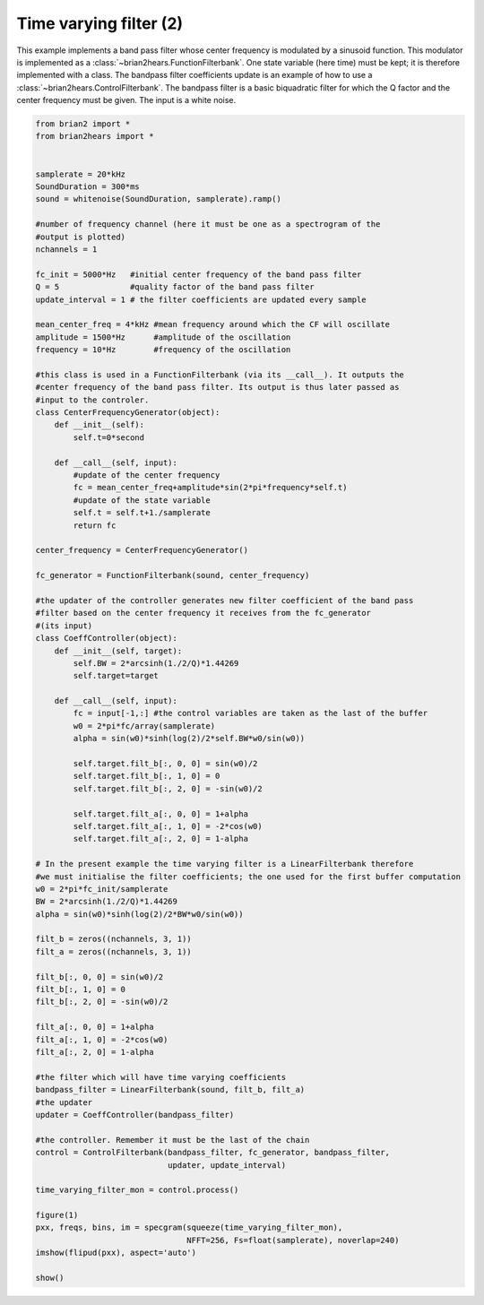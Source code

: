 .. only:: html

    .. note::
        :class: sphx-glr-download-link-note

        Click :ref:`here <sphx_glr_download_auto_examples_time_varying_filter2.py>`     to download the full example code
    .. rst-class:: sphx-glr-example-title

    .. _sphx_glr_auto_examples_time_varying_filter2.py:


Time varying filter (2)
-----------------------
This example implements a band pass filter whose center frequency is modulated by
a sinusoid function. This modulator is implemented as a
:class:`~brian2hears.FunctionFilterbank`. One  state variable (here time) must
be kept; it is therefore implemented with a class.
The bandpass filter coefficients update is an example of how to use a
:class:`~brian2hears.ControlFilterbank`. The bandpass filter is a basic
biquadratic filter for which the Q factor and the center
frequency must be given. The input is a white noise.



.. image:: /auto_examples/images/sphx_glr_time_varying_filter2_001.png
    :alt: time varying filter2
    :class: sphx-glr-single-img






.. code-block:: default


    from brian2 import *
    from brian2hears import *


    samplerate = 20*kHz
    SoundDuration = 300*ms
    sound = whitenoise(SoundDuration, samplerate).ramp() 

    #number of frequency channel (here it must be one as a spectrogram of the
    #output is plotted)
    nchannels = 1   

    fc_init = 5000*Hz   #initial center frequency of the band pass filter
    Q = 5               #quality factor of the band pass filter
    update_interval = 1 # the filter coefficients are updated every sample

    mean_center_freq = 4*kHz #mean frequency around which the CF will oscillate
    amplitude = 1500*Hz      #amplitude of the oscillation
    frequency = 10*Hz        #frequency of the oscillation

    #this class is used in a FunctionFilterbank (via its __call__). It outputs the
    #center frequency of the band pass filter. Its output is thus later passed as
    #input to the controler. 
    class CenterFrequencyGenerator(object):
        def __init__(self): 
            self.t=0*second
   
        def __call__(self, input):
            #update of the center frequency
            fc = mean_center_freq+amplitude*sin(2*pi*frequency*self.t)
            #update of the state variable
            self.t = self.t+1./samplerate 
            return fc

    center_frequency = CenterFrequencyGenerator()      

    fc_generator = FunctionFilterbank(sound, center_frequency)

    #the updater of the controller generates new filter coefficient of the band pass
    #filter based on the center frequency it receives from the fc_generator
    #(its input)
    class CoeffController(object):
        def __init__(self, target):
            self.BW = 2*arcsinh(1./2/Q)*1.44269
            self.target=target
        
        def __call__(self, input):
            fc = input[-1,:] #the control variables are taken as the last of the buffer
            w0 = 2*pi*fc/array(samplerate)    
            alpha = sin(w0)*sinh(log(2)/2*self.BW*w0/sin(w0))
        
            self.target.filt_b[:, 0, 0] = sin(w0)/2
            self.target.filt_b[:, 1, 0] = 0
            self.target.filt_b[:, 2, 0] = -sin(w0)/2
     
            self.target.filt_a[:, 0, 0] = 1+alpha
            self.target.filt_a[:, 1, 0] = -2*cos(w0)
            self.target.filt_a[:, 2, 0] = 1-alpha

    # In the present example the time varying filter is a LinearFilterbank therefore
    #we must initialise the filter coefficients; the one used for the first buffer computation
    w0 = 2*pi*fc_init/samplerate
    BW = 2*arcsinh(1./2/Q)*1.44269
    alpha = sin(w0)*sinh(log(2)/2*BW*w0/sin(w0))

    filt_b = zeros((nchannels, 3, 1))
    filt_a = zeros((nchannels, 3, 1))

    filt_b[:, 0, 0] = sin(w0)/2
    filt_b[:, 1, 0] = 0
    filt_b[:, 2, 0] = -sin(w0)/2

    filt_a[:, 0, 0] = 1+alpha
    filt_a[:, 1, 0] = -2*cos(w0)
    filt_a[:, 2, 0] = 1-alpha

    #the filter which will have time varying coefficients
    bandpass_filter = LinearFilterbank(sound, filt_b, filt_a)
    #the updater
    updater = CoeffController(bandpass_filter)

    #the controller. Remember it must be the last of the chain
    control = ControlFilterbank(bandpass_filter, fc_generator, bandpass_filter,
                                updater, update_interval)   
      
    time_varying_filter_mon = control.process()

    figure(1)
    pxx, freqs, bins, im = specgram(squeeze(time_varying_filter_mon),
                                    NFFT=256, Fs=float(samplerate), noverlap=240)
    imshow(flipud(pxx), aspect='auto')

    show()


.. rst-class:: sphx-glr-timing

   **Total running time of the script:** ( 0 minutes  2.592 seconds)


.. _sphx_glr_download_auto_examples_time_varying_filter2.py:


.. only :: html

 .. container:: sphx-glr-footer
    :class: sphx-glr-footer-example



  .. container:: sphx-glr-download sphx-glr-download-python

     :download:`Download Python source code: time_varying_filter2.py <time_varying_filter2.py>`



  .. container:: sphx-glr-download sphx-glr-download-jupyter

     :download:`Download Jupyter notebook: time_varying_filter2.ipynb <time_varying_filter2.ipynb>`


.. only:: html

 .. rst-class:: sphx-glr-signature

    `Gallery generated by Sphinx-Gallery <https://sphinx-gallery.github.io>`_
